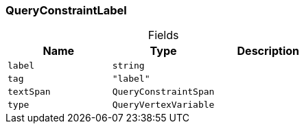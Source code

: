 [#_QueryConstraintLabel]
=== QueryConstraintLabel

[caption=""]
.Fields
// tag::properties[]
[cols=",,"]
[options="header"]
|===
|Name |Type |Description
a| `label` a| `string` a| 
a| `tag` a| `"label"` a| 
a| `textSpan` a| `QueryConstraintSpan` a| 
a| `type` a| `QueryVertexVariable` a| 
|===
// end::properties[]

